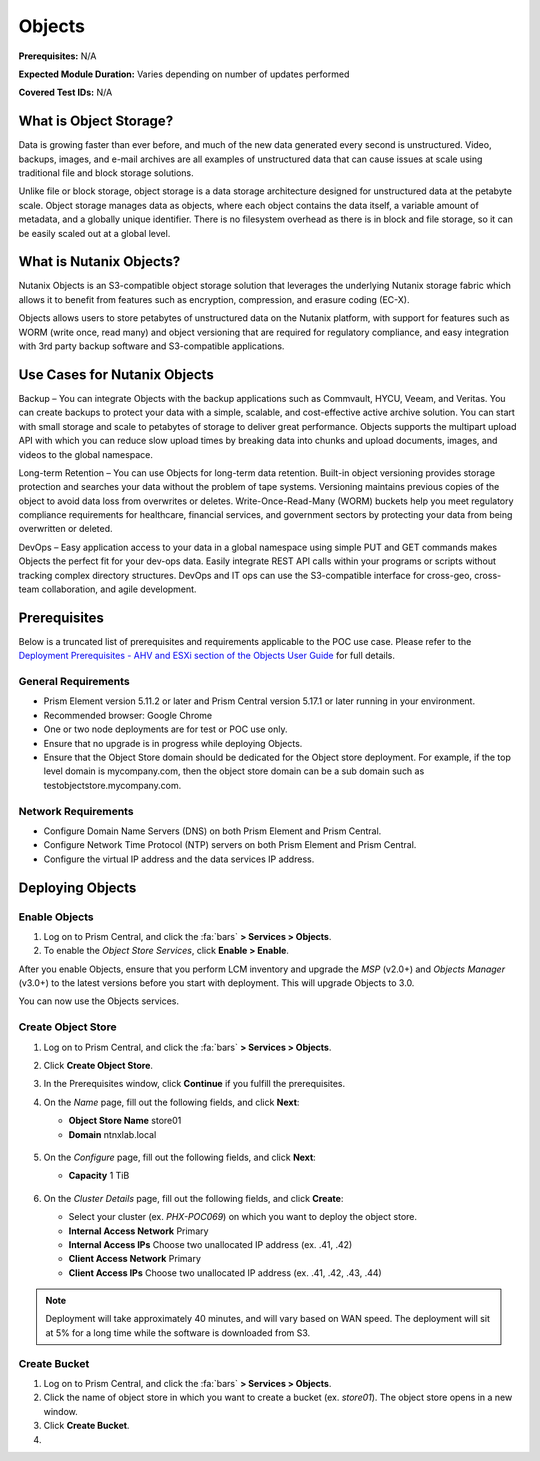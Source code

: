.. _objects:

-------
Objects
-------

**Prerequisites:** N/A

**Expected Module Duration:** Varies depending on number of updates performed

**Covered Test IDs:** N/A

What is Object Storage?
+++++++++++++++++++++++

Data is growing faster than ever before, and much of the new data generated every second is unstructured. Video, backups, images, and e-mail archives are all examples of unstructured data that can cause issues at scale using traditional file and block storage solutions.

Unlike file or block storage, object storage is a data storage architecture designed for unstructured data at the petabyte scale. Object storage manages data as objects, where each object contains the data itself, a variable amount of metadata, and a globally unique identifier. There is no filesystem overhead as there is in block and file storage, so it can be easily scaled out at a global level.

What is Nutanix Objects?
++++++++++++++++++++++++

Nutanix Objects is an S3-compatible object storage solution that leverages the underlying Nutanix storage fabric which allows it to benefit from features such as encryption, compression, and erasure coding (EC-X).

Objects allows users to store petabytes of unstructured data on the Nutanix platform, with support for features such as WORM (write once, read many) and object versioning that are required for regulatory compliance, and easy integration with 3rd party backup software and S3-compatible applications.

Use Cases for Nutanix Objects
+++++++++++++++++++++++++++++

Backup – You can integrate Objects with the backup applications such as Commvault, HYCU, Veeam, and Veritas. You can create backups to protect your data with a simple, scalable, and cost-effective active archive solution. You can start with small storage and scale to petabytes of storage to deliver great performance. Objects supports the multipart upload API with which you can reduce slow upload times by breaking data into chunks and upload documents, images, and videos to the global namespace.

Long-term Retention – You can use Objects for long-term data retention. Built-in object versioning provides storage protection and searches your data without the problem of tape systems. Versioning maintains previous copies of the object to avoid data loss from overwrites or deletes. Write-Once-Read-Many (WORM) buckets help you meet regulatory compliance requirements for healthcare, financial services, and government sectors by protecting your data from being overwritten or deleted.

DevOps – Easy application access to your data in a global namespace using simple PUT and GET commands makes Objects the perfect fit for your dev-ops data. Easily integrate REST API calls within your programs or scripts without tracking complex directory structures. DevOps and IT ops can use the S3-compatible interface for cross-geo, cross-team collaboration, and agile development.

Prerequisites
+++++++++++++

Below is a truncated list of prerequisites and requirements applicable to the POC use case. Please refer to the `Deployment Prerequisites - AHV and ESXi section of the Objects User Guide <https://portal.nutanix.com/page/documents/details?targetId=Objects-v3_0:v30-deployment-guidelines-r.html>`_ for full details.

General Requirements
....................

- Prism Element version 5.11.2 or later and Prism Central version 5.17.1 or later running in your environment.

- Recommended browser: Google Chrome

- One or two node deployments are for test or POC use only.

- Ensure that no upgrade is in progress while deploying Objects.

- Ensure that the Object Store domain should be dedicated for the Object store deployment. For example, if the top level domain is mycompany.com, then the object store domain can be a sub domain such as testobjectstore.mycompany.com.

Network Requirements
....................

- Configure Domain Name Servers (DNS) on both Prism Element and Prism Central.

- Configure Network Time Protocol (NTP) servers on both Prism Element and Prism Central.

- Configure the virtual IP address and the data services IP address.

Deploying Objects
+++++++++++++++++

Enable Objects
..............

#. Log on to Prism Central, and click the :fa:`bars` **> Services > Objects**.

#. To enable the *Object Store Services*, click **Enable > Enable**.

After you enable Objects, ensure that you perform LCM inventory and upgrade the *MSP* (v2.0+) and *Objects Manager* (v3.0+) to the latest versions before you start with deployment. This will upgrade Objects to 3.0.

You can now use the Objects services.

Create Object Store
...................

#. Log on to Prism Central, and click the :fa:`bars` **> Services > Objects**.

#. Click **Create Object Store**.

#. In the Prerequisites window, click **Continue** if you fulfill the prerequisites.

#. On the *Name* page, fill out the following fields, and click **Next**:

   - **Object Store Name** store01
   - **Domain** ntnxlab.local

   .. figure:: images/1.png

#. On the *Configure* page, fill out the following fields, and click **Next**:

   - **Capacity** 1 TiB

   .. figure:: images/2.png

#. On the *Cluster Details* page, fill out the following fields, and click **Create**:

   - Select your cluster (ex. `PHX-POC069`) on which you want to deploy the object store.

   - **Internal Access Network** Primary

   - **Internal Access IPs** Choose two unallocated IP address (ex. .41, .42)

   - **Client Access Network** Primary

   - **Client Access IPs** Choose two unallocated IP address (ex. .41, .42, .43, .44)

   .. figure:: images/3.png

.. note::

   Deployment will take approximately 40 minutes, and will vary based on WAN speed. The deployment will sit at 5% for a long time while the software is downloaded from S3.

Create Bucket
.............

#. Log on to Prism Central, and click the :fa:`bars` **> Services > Objects**.

#. Click the name of object store in which you want to create a bucket (ex. `store01`). The object store opens in a new window.

#. Click **Create Bucket**.

#.
